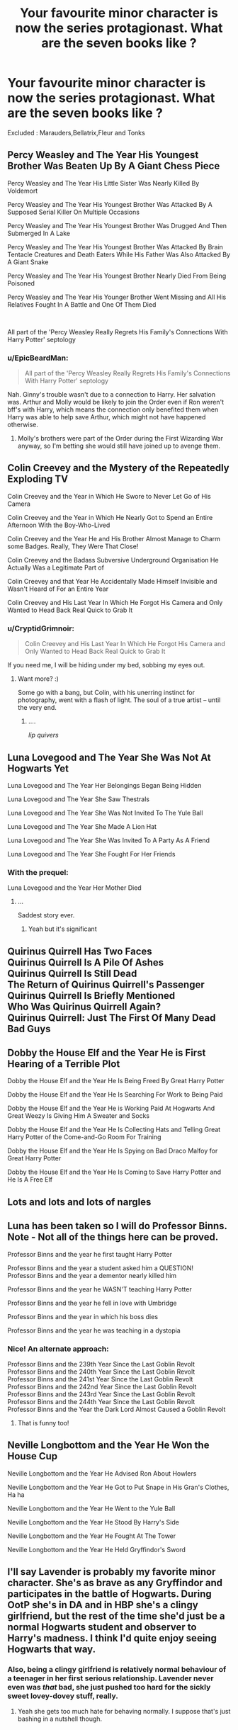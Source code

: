 #+TITLE: Your favourite minor character is now the series protagionast. What are the seven books like ?

* Your favourite minor character is now the series protagionast. What are the seven books like ?
:PROPERTIES:
:Author: Bleepbloopbotz2
:Score: 44
:DateUnix: 1566736321.0
:DateShort: 2019-Aug-25
:FlairText: Discussion
:END:
Excluded : Marauders,Bellatrix,Fleur and Tonks


** Percy Weasley and The Year His Youngest Brother Was Beaten Up By A Giant Chess Piece

Percy Weasley and The Year His Little Sister Was Nearly Killed By Voldemort

Percy Weasley and The Year His Youngest Brother Was Attacked By A Supposed Serial Killer On Multiple Occasions

Percy Weasley and The Year His Youngest Brother Was Drugged And Then Submerged In A Lake

Percy Weasley and The Year His Youngest Brother Was Attacked By Brain Tentacle Creatures and Death Eaters While His Father Was Also Attacked By A Giant Snake

Percy Weasley and The Year His Youngest Brother Nearly Died From Being Poisoned

Percy Weasley and The Year His Younger Brother Went Missing and All His Relatives Fought In A Battle and One Of Them Died

​

All part of the 'Percy Weasley Really Regrets His Family's Connections With Harry Potter' septology
:PROPERTIES:
:Author: frivolouscake7
:Score: 84
:DateUnix: 1566738415.0
:DateShort: 2019-Aug-25
:END:

*** u/EpicBeardMan:
#+begin_quote
  All part of the 'Percy Weasley Really Regrets His Family's Connections With Harry Potter' septology
#+end_quote

Nah. Ginny's trouble wasn't due to a connection to Harry. Her salvation was. Arthur and Molly would be likely to join the Order even if Ron weren't bff's with Harry, which means the connection only benefited them when Harry was able to help save Arthur, which might not have happened otherwise.
:PROPERTIES:
:Author: EpicBeardMan
:Score: 20
:DateUnix: 1566746956.0
:DateShort: 2019-Aug-25
:END:

**** Molly's brothers were part of the Order during the First Wizarding War anyway, so I'm betting she would still have joined up to avenge them.
:PROPERTIES:
:Author: N0rmanPr1c3
:Score: 10
:DateUnix: 1566749347.0
:DateShort: 2019-Aug-25
:END:


** Colin Creevey and the Mystery of the Repeatedly Exploding TV

Colin Creevey and the Year in Which He Swore to Never Let Go of His Camera

Colin Creevey and the Year in Which He Nearly Got to Spend an Entire Afternoon With the Boy-Who-Lived

Colin Creevey and the Year He and His Brother Almost Manage to Charm some Badges. Really, They Were That Close!

Colin Creevey and the Badass Subversive Underground Organisation He Actually Was a Legitimate Part of

Colin Creevey and that Year He Accidentally Made Himself Invisible and Wasn't Heard of For an Entire Year

Colin Creevey and His Last Year In Which He Forgot His Camera and Only Wanted to Head Back Real Quick to Grab It
:PROPERTIES:
:Author: IFightWhales
:Score: 33
:DateUnix: 1566760530.0
:DateShort: 2019-Aug-25
:END:

*** u/CryptidGrimnoir:
#+begin_quote
  Colin Creevey and His Last Year In Which He Forgot His Camera and Only Wanted to Head Back Real Quick to Grab It
#+end_quote

If you need me, I will be hiding under my bed, sobbing my eyes out.
:PROPERTIES:
:Author: CryptidGrimnoir
:Score: 17
:DateUnix: 1566769832.0
:DateShort: 2019-Aug-26
:END:

**** Want more? :)

Some go with a bang, but Colin, with his unerring instinct for photography, went with a flash of light. The soul of a true artist -- until the very end.
:PROPERTIES:
:Author: IFightWhales
:Score: 7
:DateUnix: 1566770482.0
:DateShort: 2019-Aug-26
:END:

***** ....

/lip quivers/
:PROPERTIES:
:Author: CryptidGrimnoir
:Score: 3
:DateUnix: 1566770690.0
:DateShort: 2019-Aug-26
:END:


** Luna Lovegood and The Year She Was Not At Hogwarts Yet

Luna Lovegood and The Year Her Belongings Began Being Hidden

Luna Lovegood and The Year She Saw Thestrals

Luna Lovegood and The Year She Was Not Invited To The Yule Ball

Luna Lovegood and The Year She Made A Lion Hat

Luna Lovegood and The Year She Was Invited To A Party As A Friend

Luna Lovegood and The Year She Fought For Her Friends
:PROPERTIES:
:Author: CryptidGrimnoir
:Score: 45
:DateUnix: 1566749856.0
:DateShort: 2019-Aug-25
:END:

*** With the prequel:

Luna Lovegood and the Year Her Mother Died
:PROPERTIES:
:Author: machjacob51141
:Score: 17
:DateUnix: 1566769326.0
:DateShort: 2019-Aug-26
:END:

**** ...

Saddest story ever.
:PROPERTIES:
:Author: CryptidGrimnoir
:Score: 5
:DateUnix: 1566769529.0
:DateShort: 2019-Aug-26
:END:

***** Yeah but it's significant
:PROPERTIES:
:Author: machjacob51141
:Score: 8
:DateUnix: 1566773995.0
:DateShort: 2019-Aug-26
:END:


** Quirinus Quirrell Has Two Faces\\
Quirinus Quirrell Is A Pile Of Ashes\\
Quirinus Quirrell Is Still Dead\\
The Return of Quirinus Quirrell's Passenger\\
Quirinus Quirrell Is Briefly Mentioned\\
Who Was Quirinus Quirrell Again?\\
Quirinus Quirrell: Just The First Of Many Dead Bad Guys
:PROPERTIES:
:Author: Avaday_Daydream
:Score: 13
:DateUnix: 1566777868.0
:DateShort: 2019-Aug-26
:END:


** Dobby the House Elf and the Year He is First Hearing of a Terrible Plot

Dobby the House Elf and the Year He Is Being Freed By Great Harry Potter

Dobby the House Elf and the Year He Is Searching For Work to Being Paid

Dobby the House Elf and the Year He is Working Paid At Hogwarts And Great Weezy Is Giving Him A Sweater and Socks

Dobby the House Elf and the Year He Is Collecting Hats and Telling Great Harry Potter of the Come-and-Go Room For Training

Dobby the House Elf and the Year He Is Spying on Bad Draco Malfoy for Great Harry Potter

Dobby the House Elf and the Year He Is Coming to Save Harry Potter and He Is A Free Elf
:PROPERTIES:
:Author: CryptidGrimnoir
:Score: 22
:DateUnix: 1566770939.0
:DateShort: 2019-Aug-26
:END:


** Lots and lots and lots of nargles
:PROPERTIES:
:Author: machjacob51141
:Score: 13
:DateUnix: 1566742309.0
:DateShort: 2019-Aug-25
:END:


** Luna has been taken so I will do Professor Binns. Note - Not all of the things here can be proved.

Professor Binns and the year he first taught Harry Potter

Professor Binns and the year a student asked him a QUESTION!\\
Professor Binns and the year a dementor nearly killed him

Professor Binns and the year he WASN'T teaching Harry Potter

Professor Binns and the year he fell in love with Umbridge

Professor Binns and the year in which his boss dies

Professor Binns and the year he was teaching in a dystopia
:PROPERTIES:
:Score: 20
:DateUnix: 1566757944.0
:DateShort: 2019-Aug-25
:END:

*** Nice! An alternate approach:

Professor Binns and the 239th Year Since the Last Goblin Revolt\\
Professor Binns and the 240th Year Since the Last Goblin Revolt\\
Professor Binns and the 241st Year Since the Last Goblin Revolt\\
Professor Binns and the 242nd Year Since the Last Goblin Revolt\\
Professor Binns and the 243rd Year Since the Last Goblin Revolt\\
Professor Binns and the 244th Year Since the Last Goblin Revolt\\
Professor Binns and the Year the Dark Lord Almost Caused a Goblin Revolt
:PROPERTIES:
:Author: Evan_Th
:Score: 26
:DateUnix: 1566770418.0
:DateShort: 2019-Aug-26
:END:

**** That is funny too!
:PROPERTIES:
:Score: 1
:DateUnix: 1566805188.0
:DateShort: 2019-Aug-26
:END:


** Neville Longbottom and the Year He Won the House Cup

Neville Longbottom and the Year He Advised Ron About Howlers

Neville Longbottom and the Year He Got to Put Snape in His Gran's Clothes, Ha ha

Neville Longbottom and the Year He Went to the Yule Ball

Neville Longbottom and the Year He Stood By Harry's Side

Neville Longbottom and the Year He Fought At The Tower

Neville Longbottom and the Year He Held Gryffindor's Sword
:PROPERTIES:
:Author: CryptidGrimnoir
:Score: 11
:DateUnix: 1566781735.0
:DateShort: 2019-Aug-26
:END:


** I'll say Lavender is probably my favorite minor character. She's as brave as any Gryffindor and participates in the battle of Hogwarts. During OotP she's in DA and in HBP she's a clingy girlfriend, but the rest of the time she'd just be a normal Hogwarts student and observer to Harry's madness. I think I'd quite enjoy seeing Hogwarts that way.
:PROPERTIES:
:Author: EpicBeardMan
:Score: 16
:DateUnix: 1566747162.0
:DateShort: 2019-Aug-25
:END:

*** Also, being a clingy girlfriend is relatively normal behaviour of a teenager in her first serious relationship. Lavender never even was /that/ bad, she just pushed too hard for the sickly sweet lovey-dovey stuff, really.
:PROPERTIES:
:Author: a_sack_of_hamsters
:Score: 5
:DateUnix: 1566795185.0
:DateShort: 2019-Aug-26
:END:

**** Yeah she gets too much hate for behaving normally. I suppose that's just bashing in a nutshell though.
:PROPERTIES:
:Author: EpicBeardMan
:Score: 5
:DateUnix: 1566795287.0
:DateShort: 2019-Aug-26
:END:


** - Pansy Parkinson and The Year Draco Was A Bit Of An Ass
- Pansy Parkinson and The Year Draco Was A Lot Of An Ass
- Pansy Parkinson and The Year Draco Got A Bit Tiring
- Pansy Parkinson and The Year She Realized This Teenage Comedy Wasn't About Her
- Pansy Parkinson and The Year Following The Rules Made Her Evil
- Pansy Parkinson and The Year Where Showing Draco Heathers Turned Out To Be A BAD Idea
- Pansy Parkinson and The Year Not Wanting To Die In A War She Wasn't Prepared For Got Her Entire House Exiled
:PROPERTIES:
:Author: FeyPiper
:Score: 9
:DateUnix: 1566789480.0
:DateShort: 2019-Aug-26
:END:


** Bowie Isk and the Escape From London Zoo

Bowie Isk and Great Uncle Bazil

Bowie Isk and the Dog Amigo

Bowie Isk and the Man With The Snake Tongue

Bowie Isk and the Attack of Trevor's Aunty

Bowie Isk and are You Sure This Isn't Brazil?

Bowie Isk and the Fat Kid Killed My Cousin

​

Part of the book series we all know and love; "/The Adventures of Bowie Isk, the Brazilian Boa Constrictor/"
:PROPERTIES:
:Author: N0rmanPr1c3
:Score: 8
:DateUnix: 1566833600.0
:DateShort: 2019-Aug-26
:END:


** ok I'll bite.\\
Severus Snape and the Dunderhead 1st years\\
Severus Snape and the Thieving Parselmouth\\
Severus Snape and the Prisoner of Azkaban /(no need to change this! I'm sure Snape was thinking about Sirius all year!)/\\
Severus Snape and the Idiot Who Can't Stay Out of Trouble\\
Severus Snape and the Order of the Phoenix /(Also a huge part of Snape's job in this book)/\\
The Half Blood Prince\\
Severus Snape and the Two Masters
:PROPERTIES:
:Author: crystalized17
:Score: 5
:DateUnix: 1566777601.0
:DateShort: 2019-Aug-26
:END:

*** How about "Severus Snape +and+ IS the Half-Blood Prince" for book six? With the word "IS" scrawled in in the Half-Blood Prince's handwriting?
:PROPERTIES:
:Author: Dina-M
:Score: 3
:DateUnix: 1566812781.0
:DateShort: 2019-Aug-26
:END:

**** LOL I was trying not to be too revealing with the titles. AKA I could do a bunch of clever stuff with "Two Masters" for example. Because there's Dumby and Voldy, but then there's also Master of death, Draco vs Harry in Master of the Elder Wand etc. "Two Masters" can be ambiguous if you think about it. Just like the debate around "Two Towers" from LotR!
:PROPERTIES:
:Author: crystalized17
:Score: 1
:DateUnix: 1566826113.0
:DateShort: 2019-Aug-26
:END:


*** This and the first Luma one are my favorites!!!! The first year!!!😭😂😂😭
:PROPERTIES:
:Author: HottskullxD
:Score: 2
:DateUnix: 1566779286.0
:DateShort: 2019-Aug-26
:END:


*** Snape is my favorite character too, to the point I forget he's not a MC, so I did my books on Luna.
:PROPERTIES:
:Author: GitPuk
:Score: 2
:DateUnix: 1566867592.0
:DateShort: 2019-Aug-27
:END:

**** Same. I just noticed no one had done Snape yet, so I provided. haha
:PROPERTIES:
:Author: crystalized17
:Score: 1
:DateUnix: 1566899921.0
:DateShort: 2019-Aug-27
:END:


** Seamus Finnigan and the year he set fire to a feather

Seamus Finnigan and the year he realized that Dumbledore hired a dolt for a professor

Seamus Finnigan and the year he faced a banshee (as a boggert)

Seamus Finnigan and the year his favorite quidditch team won

Seamus Finnigan and the year he joined an illegal club

Seamus Finnigan and the year he realized things were changing

Seamus Finnigan and the year he barely survived
:PROPERTIES:
:Author: Crazycatgirl16
:Score: 2
:DateUnix: 1566791375.0
:DateShort: 2019-Aug-26
:END:


** Luna Lovegood and the Pretty Python in the Private Pit Luna Lovegood and the Butterflies of Azkaban, Luna Lovegood and the Precious Palimino Ponies, Luna Lovegood and the Shiny Smoke Bunnies, Luna Lovegood and the Fairies of Friendly Forest, Luna Lovegood and the Dark, Damp, Detour, Luna Lovegood and the Year of Too Many Nargles
:PROPERTIES:
:Author: GitPuk
:Score: 1
:DateUnix: 1566867458.0
:DateShort: 2019-Aug-27
:END:
